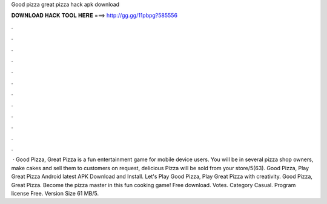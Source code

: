Good pizza great pizza hack apk download

𝐃𝐎𝐖𝐍𝐋𝐎𝐀𝐃 𝐇𝐀𝐂𝐊 𝐓𝐎𝐎𝐋 𝐇𝐄𝐑𝐄 ===> http://gg.gg/11pbpg?585556

.

.

.

.

.

.

.

.

.

.

.

.

 · Good Pizza, Great Pizza is a fun entertainment game for mobile device users. You will be in several pizza shop owners, make cakes and sell them to customers on request, delicious Pizza will be sold from your store/5(63). Good Pizza, Play Great Pizza Android latest APK Download and Install. Let's Play Good Pizza, Play Great Pizza with creativity. Good Pizza, Great Pizza. Become the pizza master in this fun cooking game! Free download. Votes. Category Casual. Program license Free. Version Size 61 MB/5.